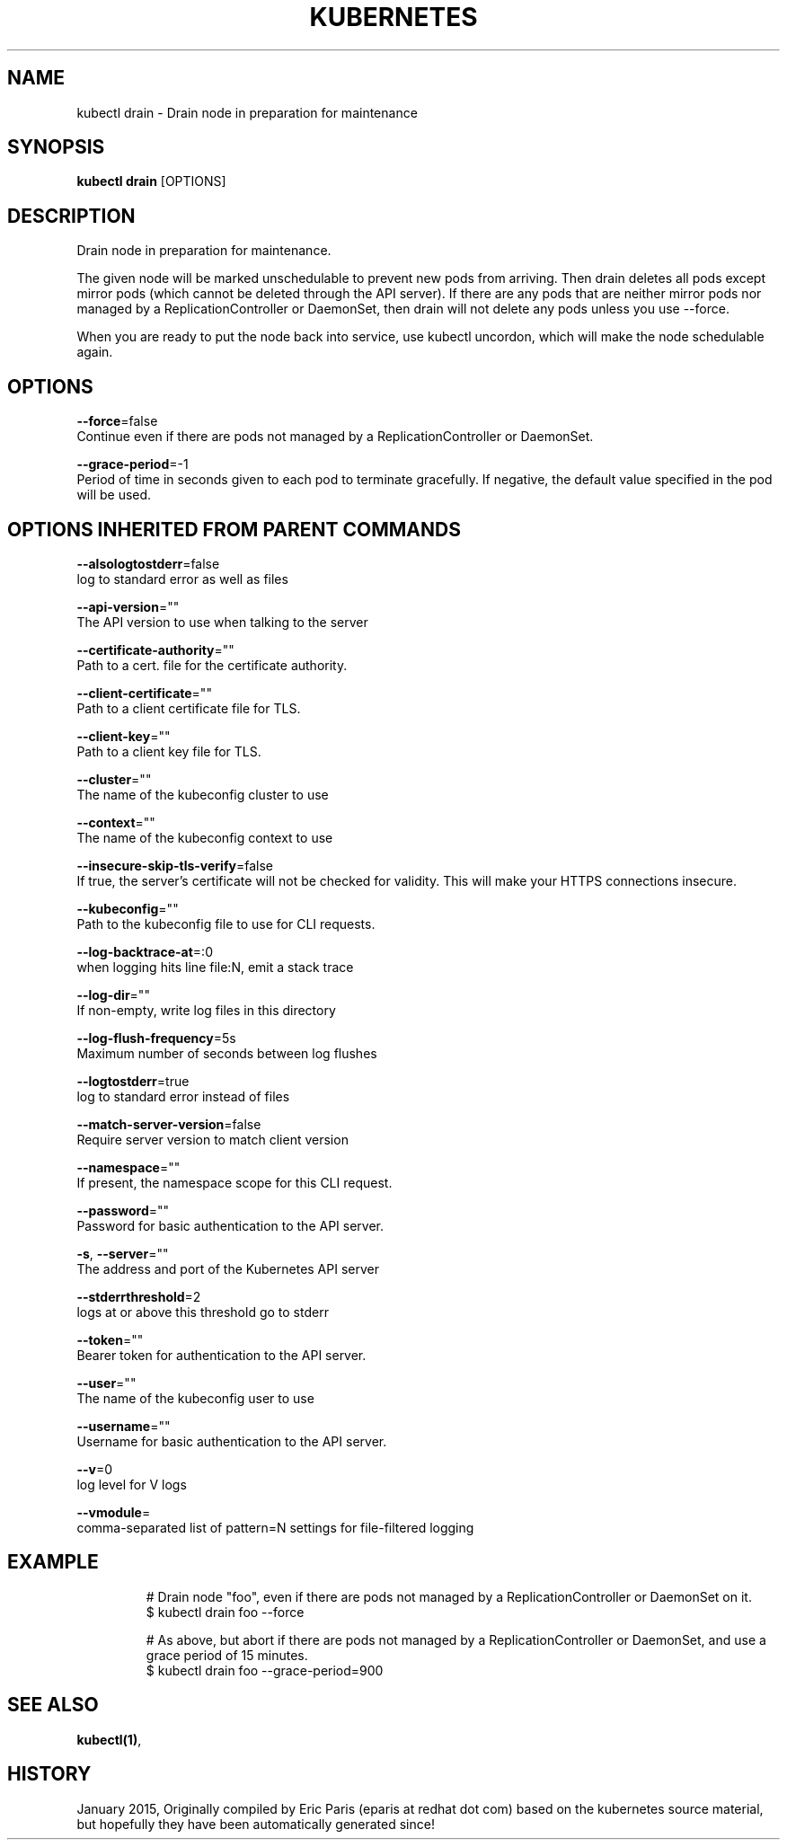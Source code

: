 .TH "KUBERNETES" "1" " kubernetes User Manuals" "Eric Paris" "Jan 2015"  ""


.SH NAME
.PP
kubectl drain \- Drain node in preparation for maintenance


.SH SYNOPSIS
.PP
\fBkubectl drain\fP [OPTIONS]


.SH DESCRIPTION
.PP
Drain node in preparation for maintenance.

.PP
The given node will be marked unschedulable to prevent new pods from arriving.
Then drain deletes all pods except mirror pods (which cannot be deleted through
the API server).  If there are any pods that are neither mirror pods nor
managed by a ReplicationController or DaemonSet, then drain will not delete any
pods unless you use \-\-force.

.PP
When you are ready to put the node back into service, use kubectl uncordon, which
will make the node schedulable again.


.SH OPTIONS
.PP
\fB\-\-force\fP=false
    Continue even if there are pods not managed by a ReplicationController or DaemonSet.

.PP
\fB\-\-grace\-period\fP=\-1
    Period of time in seconds given to each pod to terminate gracefully. If negative, the default value specified in the pod will be used.


.SH OPTIONS INHERITED FROM PARENT COMMANDS
.PP
\fB\-\-alsologtostderr\fP=false
    log to standard error as well as files

.PP
\fB\-\-api\-version\fP=""
    The API version to use when talking to the server

.PP
\fB\-\-certificate\-authority\fP=""
    Path to a cert. file for the certificate authority.

.PP
\fB\-\-client\-certificate\fP=""
    Path to a client certificate file for TLS.

.PP
\fB\-\-client\-key\fP=""
    Path to a client key file for TLS.

.PP
\fB\-\-cluster\fP=""
    The name of the kubeconfig cluster to use

.PP
\fB\-\-context\fP=""
    The name of the kubeconfig context to use

.PP
\fB\-\-insecure\-skip\-tls\-verify\fP=false
    If true, the server's certificate will not be checked for validity. This will make your HTTPS connections insecure.

.PP
\fB\-\-kubeconfig\fP=""
    Path to the kubeconfig file to use for CLI requests.

.PP
\fB\-\-log\-backtrace\-at\fP=:0
    when logging hits line file:N, emit a stack trace

.PP
\fB\-\-log\-dir\fP=""
    If non\-empty, write log files in this directory

.PP
\fB\-\-log\-flush\-frequency\fP=5s
    Maximum number of seconds between log flushes

.PP
\fB\-\-logtostderr\fP=true
    log to standard error instead of files

.PP
\fB\-\-match\-server\-version\fP=false
    Require server version to match client version

.PP
\fB\-\-namespace\fP=""
    If present, the namespace scope for this CLI request.

.PP
\fB\-\-password\fP=""
    Password for basic authentication to the API server.

.PP
\fB\-s\fP, \fB\-\-server\fP=""
    The address and port of the Kubernetes API server

.PP
\fB\-\-stderrthreshold\fP=2
    logs at or above this threshold go to stderr

.PP
\fB\-\-token\fP=""
    Bearer token for authentication to the API server.

.PP
\fB\-\-user\fP=""
    The name of the kubeconfig user to use

.PP
\fB\-\-username\fP=""
    Username for basic authentication to the API server.

.PP
\fB\-\-v\fP=0
    log level for V logs

.PP
\fB\-\-vmodule\fP=
    comma\-separated list of pattern=N settings for file\-filtered logging


.SH EXAMPLE
.PP
.RS

.nf
# Drain node "foo", even if there are pods not managed by a ReplicationController or DaemonSet on it.
$ kubectl drain foo \-\-force

# As above, but abort if there are pods not managed by a ReplicationController or DaemonSet, and use a grace period of 15 minutes.
$ kubectl drain foo \-\-grace\-period=900


.fi
.RE


.SH SEE ALSO
.PP
\fBkubectl(1)\fP,


.SH HISTORY
.PP
January 2015, Originally compiled by Eric Paris (eparis at redhat dot com) based on the kubernetes source material, but hopefully they have been automatically generated since!
